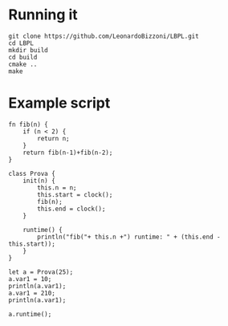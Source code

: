 * Running it
#+begin_src
git clone https://github.com/LeonardoBizzoni/LBPL.git
cd LBPL
mkdir build
cd build
cmake ..
make
#+end_src

* Example script
#+begin_src
fn fib(n) {
    if (n < 2) {
        return n;
    }
    return fib(n-1)+fib(n-2);
}

class Prova {
    init(n) {
        this.n = n;
        this.start = clock();
        fib(n);
        this.end = clock();
    }

    runtime() {
        println("fib("+ this.n +") runtime: " + (this.end - this.start));
    }
}

let a = Prova(25);
a.var1 = 10;
println(a.var1);
a.var1 = 210;
println(a.var1);

a.runtime();
#+end_src
